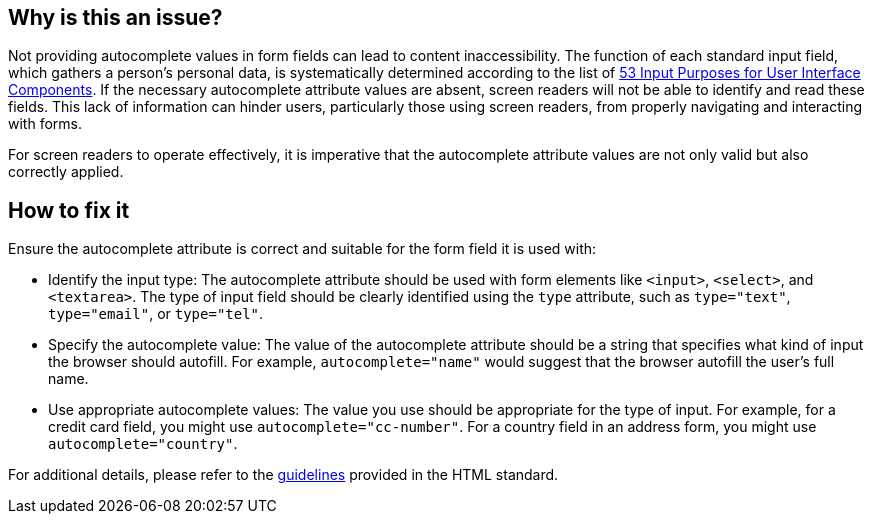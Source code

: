 
== Why is this an issue?

Not providing autocomplete values in form fields can lead to content inaccessibility. The function of each standard input field, which gathers a person's personal data, is systematically determined according to the list of https://www.w3.org/TR/WCAG21/#input-purposes[53 Input Purposes for User Interface Components]. If the necessary autocomplete attribute values are absent, screen readers will not be able to identify and read these fields. This lack of information can hinder users, particularly those using screen readers, from properly navigating and interacting with forms.

For screen readers to operate effectively, it is imperative that the autocomplete attribute values are not only valid but also correctly applied.

== How to fix it

Ensure the autocomplete attribute is correct and suitable for the form field it is used with:

* Identify the input type: The autocomplete attribute should be used with form elements like ``++<input>++``, ``++<select>++``, and ``++<textarea>++``. The type of input field should be clearly identified using the ``++type++`` attribute, such as ``++type="text"++``, ``++type="email"++``, or ``++type="tel"++``.

* Specify the autocomplete value: The value of the autocomplete attribute should be a string that specifies what kind of input the browser should autofill. For example, ``++autocomplete="name"++`` would suggest that the browser autofill the user's full name.

* Use appropriate autocomplete values: The value you use should be appropriate for the type of input. For example, for a credit card field, you might use ``++autocomplete="cc-number"++``. For a country field in an address form, you might use ``++autocomplete="country"++``.

For additional details, please refer to the https://html.spec.whatwg.org/multipage/form-control-infrastructure.html#attr-fe-autocomplete[guidelines] provided in the HTML standard.
